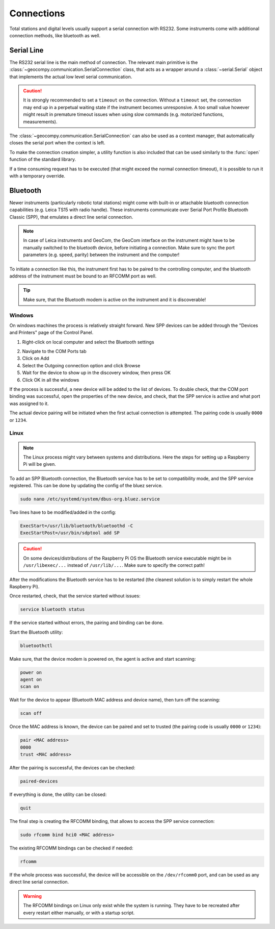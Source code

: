.. _page_connections:

Connections
===========

Total stations and digital levels usually support a serial connection
with RS232. Some instruments come with additional connection methods, like
bluetooth as well.

Serial Line
-----------

The RS232 serial line is the main method of connection. The relevant main
primitive is the :class:`~geocompy.communication.SerialConnection` class,
that acts as a wrapper around a :class:`~serial.Serial` object that
implements the actual low level serial communication.

.. code-block:: python
    :caption: Simple serial connection
    :linenos:

    from serial import Serial
    from geocompy.communication import SerialConnection


    port = Serial("COM1", timeout=15)
    com = SerialConnection(port)
    com.send("some message")
    com.close()  # Closes the wrapped serial port

.. caution::
    :class: warning

    It is strongly recommended to set a ``timeout`` on the connection. Without
    a ``timeout`` set, the connection may end up in a perpetual waiting state
    if the instrument becomes unresponsive. A too small value however might
    result in premature timeout issues when using slow commands (e.g.
    motorized functions, measurements).

The :class:`~geocompy.communication.SerialConnection` can also be used as a
context manager, that automatically closes the serial port when the context
is left.

.. code-block:: python
    :caption: Serial connection as context manager
    :linenos:

    from serial import Serial
    from geocompy.communication import SerialConnection


    port = Serial("COM1", timeout=15)
    with SerialConnection(port) as com:
        com.send("some message")

To make the connection creation simpler, a utility function is also included
that can be used similarly to the :func:`open` function of the standard
library.

.. code-block:: python
    :caption: Creating connection with the utility function
    :linenos:

    from geocompy.communication import open_serial


    with open_serial("COM1", timeout=15) as com:
        com.send("some message")

If a time consuming request has to be executed (that might exceed the normal
connection timeout), it is possible to run it with a temporary override.

.. code-block:: python
    :caption: Timeout override for slow requests
    :linenos:

    from geocompy.communication import open_serial


    with open_serial("COM1", timeout=5) as com:
        ans = com.exchage("message")
        # normal operation

        # request that might time out
        with com.timeout_override(20):
            ans = com.exchange("blocking message")
        
        # resumed normal operation

Bluetooth
---------

Newer instruments (particularly robotic total stations) might come with
built-in or attachable bluetooth connection capabilities (e.g. Leica TS15
with radio handle). These instruments communicate over Serial Port Profile
Bluetooth Classic (SPP), that emulates a direct line serial connection.

.. note::

    In case of Leica instruments and GeoCom, the GeoCom interface on the
    instrument might have to be manually switched to the bluetooth device,
    before initiating a connection. Make sure to sync the port parameters
    (e.g. speed, parity) between the instrument and the computer!

To initiate a connection like this, the instrument first has to be paired
to the controlling computer, and the bluetooth address of the instrument
must be bound to an RFCOMM port as well.

.. tip::
    :class: hint

    Make sure, that the Bluetooth modem is active on the instrument
    and it is discoverable!

Windows
^^^^^^^

On windows machines the process is relatively straight forward. New SPP devices
can be added through the "Devices and Printers" page of the Control Panel.

1. Right-click on local computer and select the Bluetooth settings

.. image:: controlpanel_devices_and_printers.png

2. Navigate to the COM Ports tab
3. Click on Add
4. Select the Outgoing connection option and click Browse
5. Wait for the device to show up in the discovery window, then press OK
6. Click OK in all the windows

.. image:: add_device.png

If the process is successful, a new device will be added to the list of
devices. To double check, that the COM port binding was successful, open
the properties of the new device, and check, that the SPP service is active
and what port was assigned to it.

.. image:: check_spp.png

The actual device pairing will be initiated when the first actual connection
is attempted. The pairing code is usually ``0000`` or ``1234``.

Linux
^^^^^

.. note::

    The Linux process might vary between systems and distributions. Here the
    steps for setting up a Raspberry Pi will be given.

To add an SPP Bluetooth connection, the Bluetooth service has to be set to
compatibility mode, and the SPP service registered. This can be done by
updating the config of the bluez service.

.. code-block:: shell

    sudo nano /etc/systemd/system/dbus-org.bluez.service

Two lines have to be modified/added in the config:

.. code-block:: text

    ExecStart=/usr/lib/bluetooth/bluetoothd -C
    ExecStartPost=/usr/bin/sdptool add SP

.. caution::
    :class: warning

    On some devices/distributions of the Raspberry Pi OS the Bluetooth
    service executable might be in ``/usr/libexec/...`` instead of
    ``/usr/lib/...``. Make sure to specify the correct path!

After the modifications the Bluetooth service has to be restarted (the
cleanest solution is to simply restart the whole Raspberry Pi).

Once restarted, check, that the service started without issues:

.. code-block:: shell

    service bluetooth status

If the service started without errors, the pairing and binding can be done.

Start the Bluetooth utility:

.. code-block:: shell

    bluetoothctl

Make sure, that the device modem is powered on, the agent is active and
start scanning:

.. code-block:: shell

    power on
    agent on
    scan on

Wait for the device to appear (Bluetooth MAC address and device name), then
turn off the scanning:

.. code-block:: shell

    scan off

Once the MAC address is known, the device can be paired and set to trusted
(the pairing code is usually ``0000`` or ``1234``):

.. code-block:: shell

    pair <MAC address>
    0000
    trust <MAC address>

After the pairing is successful, the devices can be checked:

.. code-block:: shell

    paired-devices

If everything is done, the utility can be closed:

.. code-block:: shell

    quit

The final step is creating the RFCOMM binding, that allows to access the
SPP service connection:

.. code-block:: shell

    sudo rfcomm bind hci0 <MAC address>

The existing RFCOMM bindings can be checked if needed:

.. code-block:: shell

    rfcomm

If the whole process was successful, the device will be accessible on the
``/dev/rfcomm0`` port, and can be used as any direct line serial connection.

.. code-block:: python
    :caption: Opening connection through an RFCOMM port on a Raspberry Pi
    :linenos:

    from geocompy import open_serial


    with open_serial("/dev/rfcomm0") as com:
        com.send("some message")

.. warning::

    The RFCOMM bindings on Linux only exist while the system is running.
    They have to be recreated after every restart either manually, or with
    a startup script.
